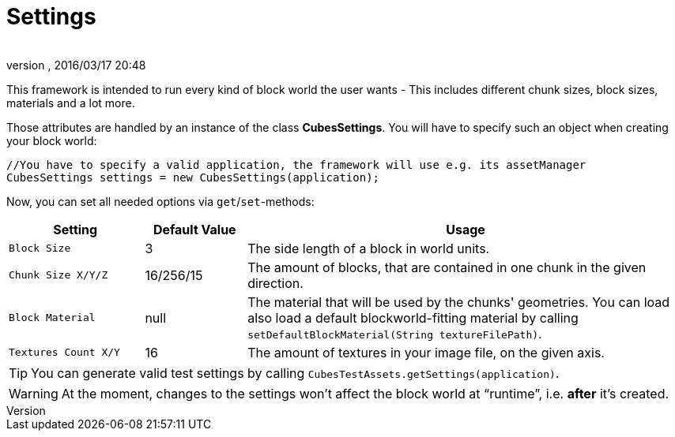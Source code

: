 = Settings
:author: 
:revnumber: 
:revdate: 2016/03/17 20:48
:relfileprefix: ../../../
:imagesdir: ../../..
ifdef::env-github,env-browser[:outfilesuffix: .adoc]


This framework is intended to run every kind of block world the user wants - This includes different chunk sizes, block sizes, materials and a lot more.

Those attributes are handled by an instance of the class *CubesSettings*. You will have to specify such an object when creating your block world:

[source,java]
----
//You have to specify a valid application, the framework will use e.g. its assetManager
CubesSettings settings = new CubesSettings(application);
----

Now, you can set all needed options via `get`/`set`-methods:
[cols="20,15,65", options="header"]
|===

a| Setting 
a| Default Value 
<a| Usage  

a| `Block Size` 
a| 3 
a| The side length of a block in world units. 

a| `Chunk Size X/Y/Z` 
a| 16/256/15 
a| The amount of blocks, that are contained in one chunk in the given direction. 

a| `Block Material` 
a| null 
a| The material that will be used by the chunks' geometries. You can load also load a default blockworld-fitting material by calling `setDefaultBlockMaterial(String textureFilePath)`. 

a| `Textures Count X/Y` 
a| 16 
a| The amount of textures in your image file, on the given axis. 

|===


[TIP]
====
You can generate valid test settings by calling `CubesTestAssets.getSettings(application)`.
====



[WARNING]
====
At the moment, changes to the settings won't affect the block world at "`runtime`", i.e. *after* it's created.
====

